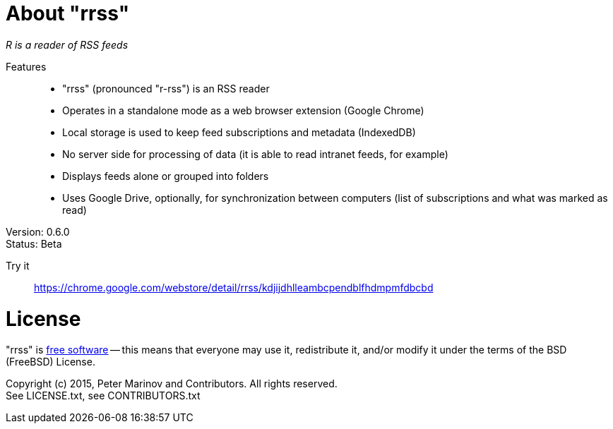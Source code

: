 // README.adoc for rrss

:freesoftware: http://www.gnu.org/philosophy/free-sw.html
:screenshot1: https://dl.dropboxusercontent.com/s/tmzbqb97atmcjst/rrss_feed1.png

= About "rrss"

_R is a reader of RSS feeds_

Features::

* "rrss" (pronounced "r-rss") is an RSS reader
* Operates in a standalone mode as a web browser extension (Google
  Chrome)
* Local storage is used to keep feed subscriptions and metadata
  (IndexedDB)
* No server side for processing of data (it is able to read intranet
  feeds, for example)
* Displays feeds alone or grouped into folders
* Uses Google Drive, optionally, for synchronization between
  computers (list of subscriptions and what was marked as read)

Version: 0.6.0 +
Status: Beta

Try it::
https://chrome.google.com/webstore/detail/rrss/kdjijdhlleambcpendblfhdmpmfdbcbd

= License

"rrss" is {freesoftware}[free software] -- this means that everyone may
use it, redistribute it, and/or modify it under the terms of the BSD
(FreeBSD) License.

Copyright (c) 2015, Peter Marinov and Contributors. All rights reserved. +
See LICENSE.txt, see CONTRIBUTORS.txt

